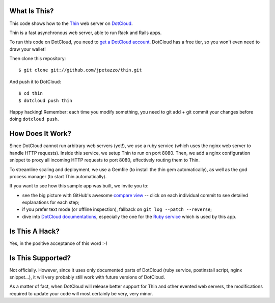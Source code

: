 What Is This?
-------------

This code shows how to the `Thin <http://code.macournoyer.com/thin/>`_
web server on `DotCloud <http://www.dotcloud.com/>`_.

Thin is a fast asynchronous web server, able to run Rack and Rails apps.

To run this code on DotCloud, you need to `get a DotCloud account
<https://www.dotcloud.com/accounts/register/>`_. DotCloud has a free tier,
so you won't even need to draw your wallet!

Then clone this repository::

  $ git clone git://github.com/jpetazzo/thin.git

And push it to DotCloud::

  $ cd thin
  $ dotcloud push thin

Happy hacking! Remember: each time you modify something, you need to
git add + git commit your changes before doing ``dotcloud push``.


How Does It Work?
-----------------

Since DotCloud cannot run arbitrary web servers (yet!), we use a ruby
service (which uses the nginx web server to handle HTTP requests). Inside
this service, we setup Thin to run on port 8080. Then, we add a nginx
configuration snippet to proxy all incoming HTTP requests to port 8080,
effectively routing them to Thin.

To streamline scaling and deployment, we use a Gemfile (to install the
thin gem automatically), as well as the god process manager (to start
Thin automatically).

If you want to see how this sample app was built, we invite you to:

* see the big picture with GitHub's awesome `compare view
  <https://github.com/jpetazzo/thin/compare/yes...master>`_ --
  click on each individual commit to see detailed explanations for each step;
* if you prefer text mode (or offline inspection), fallback on
  ``git log --patch --reverse``;
* dive into `DotCloud documentations <http://docs.dotcloud.com/>`_, especially
  the one for the `Ruby service <http://docs.dotcloud.com/services/ruby/>`_
  which is used by this app.


Is This A Hack?
---------------

Yes, in the positive acceptance of this word :-)


Is This Supported?
------------------

Not officially. However, since it uses only documented parts of DotCloud
(ruby service, postinstall script, nginx snippet...), it will very probably
still work with future versions of DotCloud.

As a matter of fact, when DotCloud will release better support for Thin
and other evented web servers, the modifications required to update your
code will most certainly be very, very minor.

